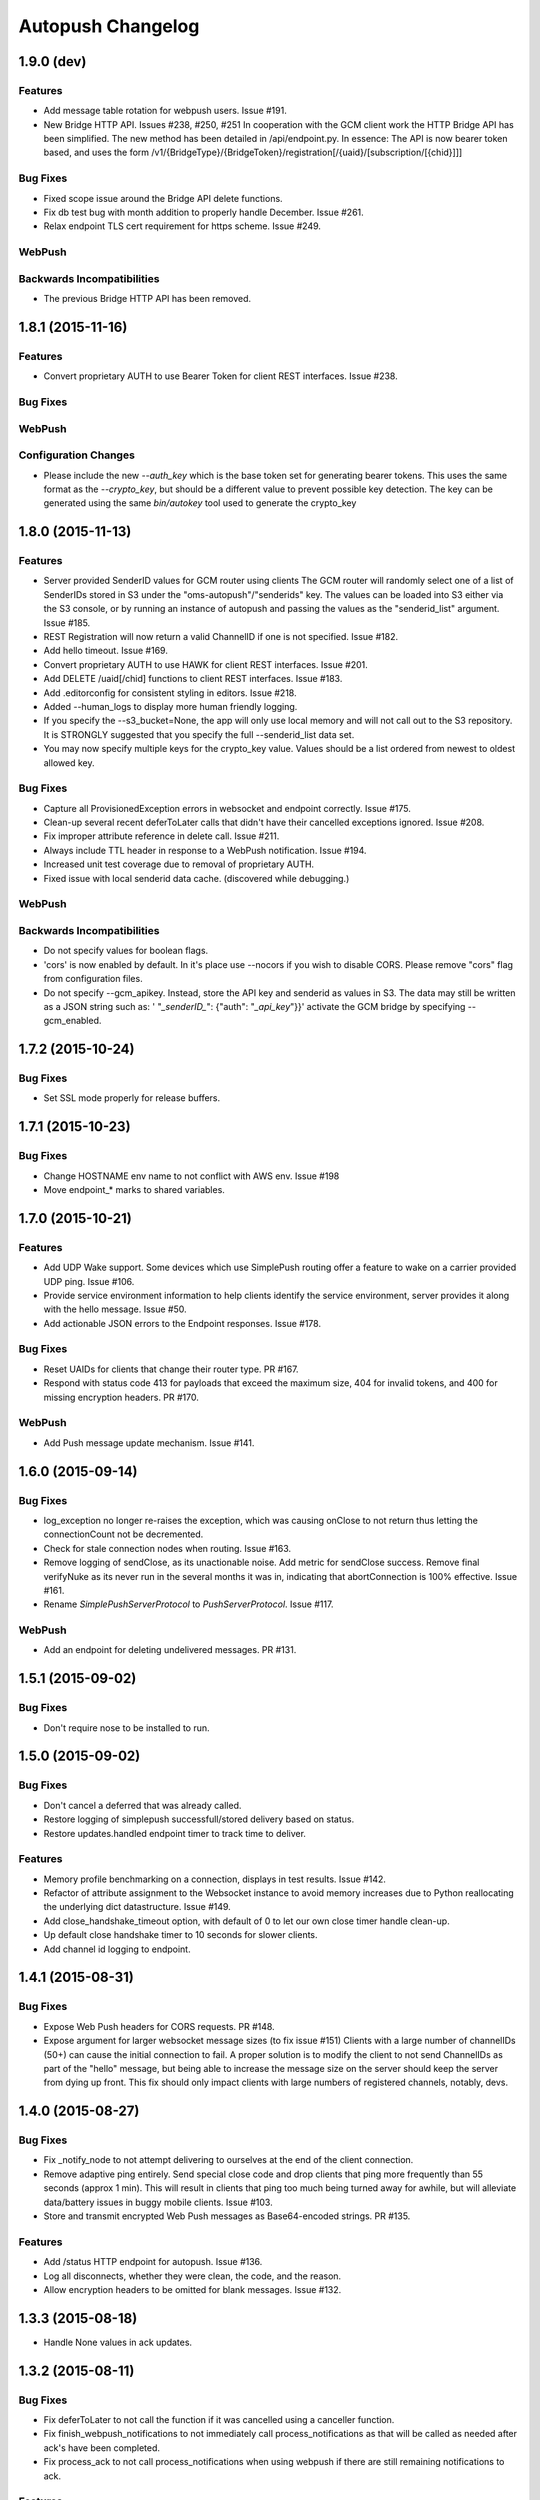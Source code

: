 ==================
Autopush Changelog
==================

1.9.0 (**dev**)
===============

Features
--------

* Add message table rotation for webpush users. Issue #191.
* New Bridge HTTP API. Issues #238, #250, #251
  In cooperation with the GCM client work the HTTP Bridge API has been
  simplified. The new method has been detailed in /api/endpoint.py.
  In essence: The API is now bearer token based, and uses the form
  /v1/{BridgeType}/{BridgeToken}/registration[/{uaid}/[subscription/[{chid}]]]

Bug Fixes
---------
* Fixed scope issue around the Bridge API delete functions.

* Fix db test bug with month addition to properly handle December. Issue #261.
* Relax endpoint TLS cert requirement for https scheme. Issue #249.

WebPush
-------

Backwards Incompatibilities
---------------------------
* The previous Bridge HTTP API has been removed.

1.8.1 (2015-11-16)
==================

Features
--------

* Convert proprietary AUTH to use Bearer Token for client REST interfaces.
  Issue #238.

Bug Fixes
---------

WebPush
-------

Configuration Changes
---------------------

* Please include the new `--auth_key` which is the base token set for
  generating bearer tokens. This uses the same format as the `--crypto_key`,
  but should be a different value to prevent possible key detection. The key
  can be generated using the same `bin/autokey` tool used to generate the
  crypto_key

1.8.0 (2015-11-13)
==================

Features
--------

* Server provided SenderID values for GCM router using clients
  The GCM router will randomly select one of a list of SenderIDs stored in
  S3 under the "oms-autopush"/"senderids" key. The values can
  be loaded into S3 either via the S3 console, or by running an instance of
  autopush and passing the values as the "senderid_list" argument. Issue #185.
* REST Registration will now return a valid ChannelID if one is not specified.
  Issue #182.
* Add hello timeout. Issue #169.
* Convert proprietary AUTH to use HAWK for client REST interfaces. Issue #201.
* Add DELETE /uaid[/chid] functions to client REST interfaces. Issue #183.
* Add .editorconfig for consistent styling in editors. Issue #218.
* Added --human_logs to display more human friendly logging.
* If you specify the --s3_bucket=None, the app will only use local memory
  and will not call out to the S3 repository. It is STRONGLY suggested that
  you specify the full --senderid_list data set.
* You may now specify multiple keys for the crypto_key value. Values should
  be a list ordered from newest to oldest allowed key.

Bug Fixes
---------

* Capture all ProvisionedException errors in websocket and endpoint correctly.
  Issue #175.
* Clean-up several recent deferToLater calls that didn't have their cancelled
  exceptions ignored. Issue #208.
* Fix improper attribute reference in delete call. Issue #211.
* Always include TTL header in response to a WebPush notification. Issue #194.
* Increased unit test coverage due to removal of proprietary AUTH.
* Fixed issue with local senderid data cache. (discovered while debugging.)

WebPush
-------

Backwards Incompatibilities
---------------------------
* Do not specify values for boolean flags.
* 'cors' is now enabled by default. In it's place use --nocors if you wish
  to disable CORS. Please remove "cors" flag from configuration files.
* Do not specify --gcm_apikey. Instead, store the API key and senderid as
  values in S3. The data may still be written as a JSON string such as:
  ' "`_senderID_`": {"auth": "`_api_key`"}}'
  activate the GCM bridge by specifying --gcm_enabled.

1.7.2 (2015-10-24)
==================

Bug Fixes
---------

* Set SSL mode properly for release buffers.

1.7.1 (2015-10-23)
==================

Bug Fixes
---------

* Change HOSTNAME env name to not conflict with AWS env. Issue #198
* Move endpoint_* marks to shared variables.

1.7.0 (2015-10-21)
==================

Features
--------

* Add UDP Wake support. Some devices which use SimplePush routing offer a
  feature to wake on a carrier provided UDP ping. Issue #106.
* Provide service environment information to help clients identify the service
  environment, server provides it along with the hello message. Issue #50.
* Add actionable JSON errors to the Endpoint responses. Issue #178.

Bug Fixes
---------

* Reset UAIDs for clients that change their router type. PR #167.
* Respond with status code 413 for payloads that exceed the maximum size,
  404 for invalid tokens, and 400 for missing encryption headers. PR #170.

WebPush
-------

* Add Push message update mechanism. Issue #141.

1.6.0 (2015-09-14)
==================

Bug Fixes
---------

* log_exception no longer re-raises the exception, which was causing onClose
  to not return thus letting the connectionCount not be decremented.
* Check for stale connection nodes when routing. Issue #163.
* Remove logging of sendClose, as its unactionable noise. Add metric for
  sendClose success. Remove final verifyNuke as its never run in the several
  months it was in, indicating that abortConnection is 100% effective.
  Issue #161.
* Rename `SimplePushServerProtocol` to `PushServerProtocol`. Issue #117.

WebPush
-------

* Add an endpoint for deleting undelivered messages. PR #131.

1.5.1 (2015-09-02)
==================

Bug Fixes
---------

* Don't require nose to be installed to run.

1.5.0 (2015-09-02)
==================

Bug Fixes
---------

* Don't cancel a deferred that was already called.
* Restore logging of simplepush successfull/stored delivery based on status.
* Restore updates.handled endpoint timer to track time to deliver.

Features
--------

* Memory profile benchmarking on a connection, displays in test results. Issue
  #142.
* Refactor of attribute assignment to the Websocket instance to avoid memory
  increases due to Python reallocating the underlying dict datastructure. Issue
  #149.
* Add close_handshake_timeout option, with default of 0 to let our own close
  timer handle clean-up.
* Up default close handshake timer to 10 seconds for slower clients.
* Add channel id logging to endpoint.

1.4.1 (2015-08-31)
==================

Bug Fixes
---------

* Expose Web Push headers for CORS requests. PR #148.
* Expose argument for larger websocket message sizes (to fix issue #151)
  Clients with a large number of channelIDs (50+) can cause the initial
  connection to fail. A proper solution is to modify the client to not send
  ChannelIDs as part of the "hello" message, but being able to increase the
  message size on the server should keep the server from dying up front.
  This fix should only impact clients with large numbers of registered channels,
  notably, devs.

1.4.0 (2015-08-27)
==================

Bug Fixes
---------

* Fix _notify_node to not attempt delivering to ourselves at the end of the
  client connection.
* Remove adaptive ping entirely. Send special close code and drop clients that
  ping more frequently than 55 seconds (approx 1 min). This will result in
  clients that ping too much being turned away for awhile, but will alleviate
  data/battery issues in buggy mobile clients. Issue #103.
* Store and transmit encrypted Web Push messages as Base64-encoded strings.
  PR #135.

Features
--------

* Add /status HTTP endpoint for autopush. Issue #136.
* Log all disconnects, whether they were clean, the code, and the reason.
* Allow encryption headers to be omitted for blank messages. Issue #132.

1.3.3 (2015-08-18)
==================

* Handle None values in ack updates.

1.3.2 (2015-08-11)
==================

Bug Fixes
---------

* Fix deferToLater to not call the function if it was cancelled using a
  canceller function.
* Fix finish_webpush_notifications to not immediately call
  process_notifications as that will be called as needed after ack's have been
  completed.
* Fix process_ack to not call process_notifications when using webpush if there
  are still remaining notifications to ack.

Features
--------

* Integrate simplepush_test smoke-test client with the main autopush test-suite
  into the test-runner. Issue #119.

1.3.1 (2015-08-04)
==================

Bug Fixes
---------

* Fix RouterException to allow for non-logged responses. Change
  RouterException's to only log actual exceptions that should be address in
  bug-fixes. Issue #125.

1.3.0 (2015-07-29)
==================

Features
--------

* Add WebPush TTL scheme per spec (as of July 28th 2015). Issue #56.
* Add WebPush style data delivery with crypto headers to connected clients.
  Each message is stored independently in a new message table, with the version
  and channel id still required to ack a message. The version is a UUID4 hex
  which is also echo'd back to the AppServer as a Location URL per the current
  WebPush spec (as of July 28th 2015). Issue #57.
* Add Sphinx docs with ReadTheDocs publishing. Issue #98.
  This change also includes a slight Metrics refactoring with a IMetrics
  interface, and renames MetricSink -> SinkMetrics for naming consistency.

Bug Fixes
---------

* Increase test coverage of utils for 100% test coverage.
* Move all dependencies into requirements.txt and freeze them all explicitly.

Internal
--------

* Refactor proprietary ping handling for modularized dispatch. Issue #82.

  Major changes

  - RegistrationHandler endpoint is now the sole method for registering for a
    proprietary wake / transport.
  - ``connect`` data from websocket hello is ignored.
  - Unit Testing has been increased to ~ 100% test coverage.
  - Proprietary Ping and Bridge terminology has been replaced with the terms
    router_type / router_data. Router type being one of simplepush / apns / gcm
    and eventually webpush. Router data is an arbitrary JSON value as
    appropriate for the router type.

  db.py

  - Removed previous methods (deleteByToken/get_connection/etc) as all the
    router data is included as a single JSON blob for DynamoDB to store.
  - Change register_user to use UpdateItem to avoid overwriting router data
    when connecting via websocket.

  endpoint.py

  - EndpointHandler and RegistrationHandler now both inherit from a common
    baseclass: AutoendpointHandler. This baseclass implements
    OPTIONS/HEAD methods, sets the appropriate CORS headers, and has several
    shared error handlers.
  - A notification has been standardized into a Notification namedtuple.
  - RegistrationHandler API has been changed to have PUT and POST methods.
  - EndpointHandler has been refactored to use the new Router interface.
  - EndpointHandler now uses a basic HMAC auth scheme, GET/PUT with existing
    UAID's require an appropriate HMAC attached with the original derived
    shared key. (Documented in the RegistrationHandler.get method)

  websocket.py

  - Removed use of ``connect`` data in hello message as RegistrationHandler is
    now the sole method of registering other routers.

  router/interface.py (NEW)

  - IRouter object that all notification routers must implement. This handles
    verifying router data during registration, and is responsible for actual
    delivery of notifications.
  - RouterException / RouterResponse objects for returning appropriate data
    during register/route_notification calls.

  router/apnsrouter.py

  - Moved from bridge/apns.
  - Refactored to use RouterException/RouterResponse.

  router/gcm.py

  - Moved from bridge/gcm.
  - Refactored to use RouterException/RouterResponse.
  - Removed internal message retries, now returns a 503 in that case for the
    Application Server to retry delivery.

  router/simple.py

  - Moved code out from endpoint.py.
  - Refactored existing simplepush routing scheme to use twisted inline
    deferreds to track the logic with less headaches.


Backward Incompatibilities
--------------------------

* ``bridge`` option is now ``external_router``.

1.2.3 (2015-06-02)
==================

Features
--------

* Additional logging/metrics on auto-ping and connection aborting.

1.2.2 (2015-05-27)
==================

Features
--------

* Add additional metrics for writers/readers to indicate what twisted is still
  tracking connection-wise.

Bug Fixes
---------
* Correct trap for TCP connection closer

1.2.1 (2015-05-20)
==================

Bug Fixes
---------
* Fix error with blank UAIDs being rejected as "already registered"

1.2.0 (2015-05-19)
==================

Features
--------

* Pong delay can no longer be set, and uses an adaptive value based on the last
  ping to try and accurately compensate for higher latency connections. This
  also removes the min_ping_interval option such that if a client is pinging
  too frequently we will instead leave space for up to the clients timeout of
  10-sec (a hardcoded client value).

Bug Fixes
---------

* Fix 500 errors in endpoint caused by timeouts when trying to deliver to
  expired nodes in the cluster. Resolves Issue #75.
* Add CancelledError trap to all deferreds in websocket.py. Resolves Issue #74.
* Aggressively delete old TCP connections on device reregistration (#72)

Backwards Incompatibility
-------------------------

* Removed min_ping_interval config option.
* Removed pong_delay config option.

1.1rc2 (2015-05-15)
===================

Features
--------

* Add structured logging output for the endpoint for additional request
  metadata. Resolves Issue #67.

Bug Fixes
---------

* Fix bug with deferreds not being tracked, causing access to objects that were
  cleaned up. Resolves Issue #66.
* kill older, duplicate UAID entries that may still be connected.
* use Websocket Pings to detect dead connections.

1.0rc1 (2015-04-29)
===================

Features
--------

* Verify ability to read/write DynamoDB tables on startup. Resolves Issue #46.
* Send un-acknolwedged direct delivery messages to the router if the client is
  disconnected without ack'ing them. Resolves Issue #36.
* Use IProducer to more precisely monitor when the client has drained the data
  to immediately resume sending more data. Resolves Issue #28.
* Add /status HTTP endpoint for autoendpoint. Resolves Issue #27.
* Add example stage/prod config files. Resolves Issue #22.
* Switch internal routing from requests to twisted http-client. Resolves Issue
  #21.
* Add logging for user-agent to metrics tags. Resolves Issue #20.
* Add Datadog stats output. Resolves Issue #17.
* Add GCM and APNS Bridges. Resolves Issue #16.
* Use eliot structured logging for stdout logging that matches ops standard
  for logging. Resolves Issue #11.
* Allow storage/router table names to be configurable. Resolves Issue #4.
* Added optional CORS headers (use --cors to enable). Resolves Issue #3.
* Add provisioned error metrics to track when throughput is exceeded in AWS
  DynamoDB. Resolves Issue #2.
* Add Sentry support (SENTRY_DSN must be set in the environment). Resolves
  Issue #1.

Bug Fixes
---------

* Capture and log exceptions in websocket protocol functions.
* Fix bug with 'settings' in cyclone overriding cyclone's settings. Resolves
  Issue #13.
